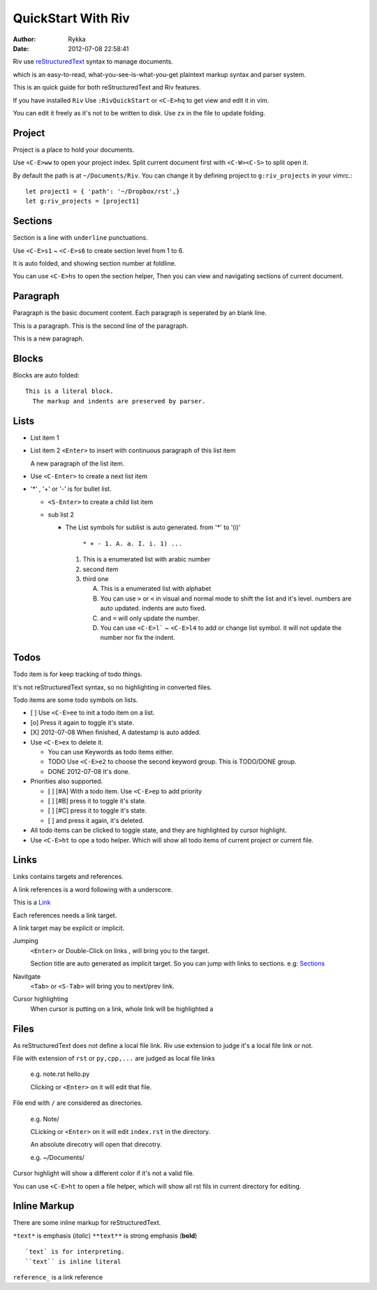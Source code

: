 ====================
QuickStart With Riv
====================

:Author: Rykka
:Date: 2012-07-08 22:58:41

Riv use reStructuredText__ syntax to manage documents.

which is an easy-to-read, 
what-you-see-is-what-you-get plaintext markup syntax and parser system.

__ http://docutils.sourceforge.net/rst.html

This is an quick guide for both reStructuredText and Riv features.

If you have installed ``Riv``
Use ``:RivQuickStart`` or ``<C-E>hq`` to get view and edit it in vim.

You can edit it freely as it's not to be written to disk.
Use ``zx`` in the file to update folding.

Project
-------

Project is a place to hold your documents.

Use ``<C-E>ww`` to open your project index. 
Split current document first with ``<C-W><C-S>`` to split open it.

By default the path is at ``~/Documents/Riv``.
You can change it by defining project to ``g:riv_projects`` in your vimrc.::

    let project1 = { 'path': '~/Dropbox/rst',}
    let g:riv_projects = [project1]

Sections
--------

Section is a line with ``underline`` punctuations.

Use ``<C-E>s1`` ~ ``<C-E>s6`` to create section level from 1 to 6.

It is auto folded, and showing section number at foldline.

You can use ``<C-E>hs`` to open the section helper, 
Then you can view and navigating sections of current document.

Paragraph
---------

Paragraph is the basic document content.
Each paragraph is seperated by an blank line.

This is a paragraph.
This is the second line of the paragraph.

This is a new paragraph.

Blocks
------

Blocks are auto folded::

    This is a literal block.
      The markup and indents are preserved by parser.
 
.. This is a comment
   The second line of the comment


Lists
-----

* List item 1
* List item 2
  ``<Enter>`` to insert with continuous paragraph of this list item

  A new paragraph of the list item.

* Use ``<C-Enter>`` to create a next list item
* '*' , '+' or '-' is for bullet list.

  + ``<S-Enter>`` to create a child list item
  + sub list 2 

    - The List symbols for sublist is auto generated.  
      from '*' to '(i)'

        ``* + - 1. A. a. I. i. 1) ...``

      1. This is a enumerated list with arabic number
      2. second item
      3. third one

         A. This is a enumerated list with alphabet
         B. You can use ``>`` or ``<`` in visual and normal mode 
            to shift the list and it's level.
            numbers are auto updated.
            indents are auto fixed.
         C. and ``=`` will only update the number.
         D. You can use ``<C-E>l``` ~ ``<C-E>l4`` to add or change list symbol.
            it will not update the number nor fix the indent.


Todos
-----

Todo item is for keep tracking of todo things.

It's not reStructuredText syntax, so no highlighting in converted files.

Todo items are some todo symbols on lists.

* [ ] Use ``<C-E>ee`` to init a todo item on a list.
* [o] Press it again to toggle it's state.
* [X] 2012-07-08 When finished, A datestamp is auto added.
* Use ``<C-E>ex`` to delete it.

  + You can use Keywords as todo items either.
  + TODO Use ``<C-E>e2`` to choose the second keyword group.
    This is TODO/DONE group.
  + DONE 2012-07-08 It's done.

* Priorities also supported. 

  + [ ] [#A] With a todo item. Use ``<C-E>ep`` to add priority
  + [ ] [#B] press it to toggle it's state.
  + [ ] [#C] press it to toggle it's state.
  + [ ] and press it again, it's deleted.

* All todo items can be clicked to toggle state, 
  and they are highlighted by cursor highlight.
* Use ``<C-E>ht`` to ope a todo helper. 
  Which will show all todo items of current project or current file.

Links
-----

Links contains targets and references.

A link references is a word following with a underscore.

This is a Link_

Each references needs a link target.

A link target may be explicit or implicit.

.. _Link: This is a explicit target

Jumping
    ``<Enter>`` or Double-Click on links , will bring you to the target.

    Section title are auto generated as implicit target. 
    So you can jump with links to sections. e.g:  Sections_

Navitgate
    ``<Tab>`` or ``<S-Tab>`` will bring you to next/prev link.

Cursor highlighting
    When cursor is putting on a link, whole link will be highlighted a

Files
-----

As reStructuredText does not define a local file link. 
Riv use extension to judge it's a local file link or not.

File with extension of ``rst`` or ``py,cpp,...`` are judged as local file links

    e.g. note.rst  hello.py

    Clicking or ``<Enter>`` on it will edit that file.

File end with ``/`` are considered as directories. 

    e.g. Note/    

    CLicking or ``<Enter>`` on it will edit ``index.rst`` in the directory.

    An absolute direcotry will open that direcotry. 

    e.g. ~/Documents/


Cursor highlight will show a different color if it's not a valid file.

You can use ``<C-E>ht`` to open a file helper, 
which will show all rst fils in current directory for editing.

Inline Markup
-------------

There are some inline markup for reStructuredText. 

``*text*`` is emphasis (*italic*)
``**text**`` is strong emphasis (**bold**)

::

    `text` is for interpreting. 
    ``text`` is inline literal

``reference_`` is a link reference 



